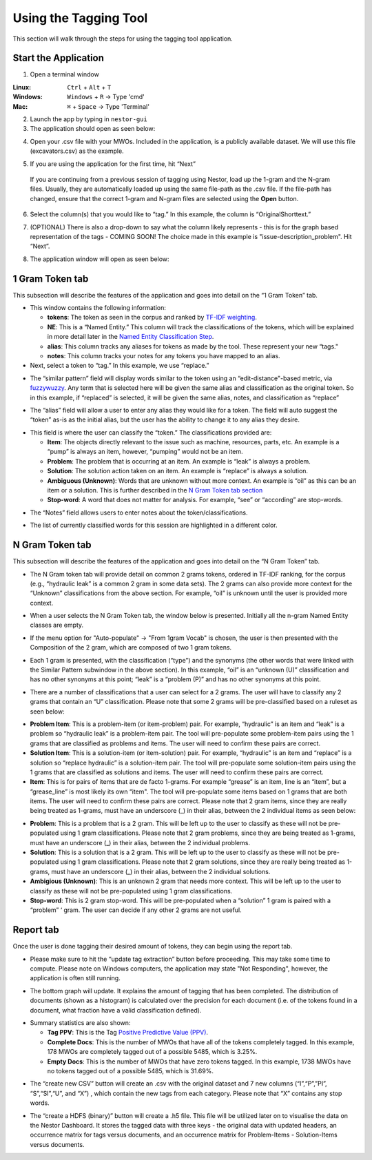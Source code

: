 

Using the Tagging Tool
======================

This section will walk through the steps for using the tagging tool
application.

Start the Application
---------------------

1. Open a terminal window 

:Linux:      ``Ctrl`` + ``Alt`` + ``T``
:Windows:    ``Windows`` + ``R`` -> Type 'cmd'
:Mac:        ``⌘`` + ``Space`` -> Type 'Terminal'


2. Launch the app by typing in ``nestor-gui``

3. The application should open as seen below:

|image6|

4. Open your .csv file with your MWOs. Included in the application, is a
   publicly available dataset. We will use this file (excavators.csv) as
   the example.

|image7|

|image8|

5. If you are using the application for the first time, hit “Next”

|image9|

  If you are continuing from a previous session of tagging using Nestor,
  load up the 1-gram and the N-gram files. Usually, they are automatically
  loaded up using the same file-path as the .csv file. If the file-path has
  changed, ensure that the correct 1-gram and N-gram files are selected using
  the **Open** button.

|image91|

6. Select the column(s) that you would like to “tag.” In this example,
   the column is “OriginalShorttext.” 

|image10|

7. (OPTIONAL) There is also a drop-down to say what the column likely represents - this is for the graph based
   representation of the tags - COMING SOON! The choice made in this example is "issue-description_problem". Hit “Next”.

|image101|

8. The application window will open as seen below:

|image11|

1 Gram Token tab
----------------

This subsection will describe the features of the application and goes
into detail on the “1 Gram Token” tab.

|image12|

-  This window contains the following information:

   -  **tokens**: The token as seen in the corpus and ranked by `TF-IDF weighting <http://scikit-learn.org/stable/modules/feature_extraction.html#tfidf-term-weighting>`__.

   -  **NE**: This is a “Named Entity.” This column will track the
      classifications of the tokens, which will be explained in more
      detail later in the `Named Entity Classification Step <#sec:Classify>`__.

   -  **alias**: This column tracks any aliases for tokens as made by the
      tool. These represent your new “tags."

   -  **notes**: This column tracks your notes for any tokens you have
      mapped to an alias.


-  Next, select a token to “tag.” In this example, we use “replace.”


|image13|

-  The “similar pattern” field will display words similar to the token
   using an “edit-distance"-based metric, via `fuzzywuzzy <https://github.com/seatgeek/fuzzywuzzy>`__. Any term
   that is selected here will be given the same alias and classification
   as the original token. So in this example, if “replaced” is selected,
   it will be given the same alias, notes, and classification as
   “replace”

|image14|

-  The “alias” field will allow a user to enter any alias they would
   like for a token. The field will auto suggest the “token” as-is as
   the initial alias, but the user has the ability to change it to any
   alias they desire.

|image15|

.. _sec:Classify:

-  This field is where the user can classify the “token.” The
   classifications provided are:

   -  **Item**: The objects directly relevant to the issue such as
      machine, resources, parts, etc. An example is a “pump” is always
      an item, however, “pumping” would not be an item.

   -  **Problem**: The problem that is occurring at an item. An example is
      “leak” is always a problem.

   -  **Solution**: The solution action taken on an item. An example is
      “replace” is always a solution.

   -  **Ambiguous (Unknown)**: Words that are unknown without more
      context. An example is “oil” as this can be an item or a solution.
      This is further described in the `N Gram Token tab section <#sec:Ngram>`__

   -  **Stop-word**: A word that does not matter for analysis. For
      example, “see” or “according” are stop-words.

|image16|

-  The “Notes” field allows users to enter notes about the
   token/classifications.

|image17|

- The list of currently classified words for this session are
  highlighted in a different color.

|image171|


.. _sec:Ngram:

N Gram Token tab
----------------

This subsection will describe the features of the application and goes
into detail on the “N Gram Token” tab.

-  The N Gram token tab will provide detail on common 2 grams tokens,
   ordered in TF-IDF ranking, for the corpus (e.g., “hydraulic leak” is
   a common 2 gram in some data sets). The 2 grams can also provide more
   context for the “Unknown” classifications from the above section. For
   example, “oil” is unknown until the user is provided more context.

|image18|

-  When a user selects the N Gram Token tab, the window below is
   presented. Initially all the n-gram Named Entity classes are empty.

|image19|

-  If the menu option for "Auto-populate" -> "From 1gram Vocab" is chosen,
   the user is then presented with the Composition of the 2 gram, which are
   composed of two 1 gram tokens.

|image191|
|image192|

-  Each 1 gram is presented, with the classification (“type”) and the
   synonyms (the other words that were linked with the Similar Pattern
   subwindow in the above section).
   In this example, “oil” is an “unknown (U)” classification and has no
   other synonyms at this point; “leak” is a “problem (P)” and has no
   other synonyms at this point.

|image20|

-  There are a number of classifications that a user can select for a 2
   grams. The user will have to classify any 2 grams that contain an “U”
   classification. Please note that some 2 grams will be pre-classified
   based on a ruleset as seen below:

|image21|

- **Problem Item**: This is a problem-item (or item-problem) pair. For example, “hydraulic” is an item and “leak” is a problem so “hydraulic leak” is a problem-item pair. The tool will pre-populate some problem-item pairs using the 1 grams that are classified as problems and items. The user will need to confirm these pairs are correct. 

-  **Solution Item**: This is a solution-item (or item-solution) pair. For example, “hydraulic” is an item and “replace” is a solution so “replace hydraulic” is a solution-item pair. The tool will pre-populate some solution-item pairs using the 1 grams that are classified as solutions and items. The user will need to confirm these pairs are correct. 

-  **Item**: This is for pairs of items that are de facto 1-grams. For example “grease” is an item, line is an “item”, but a “grease_line” is most likely its own “item". The tool will pre-populate some items based on 1 grams that are both items. The user will need to confirm these pairs are correct. Please note that 2 gram items, since they are really being treated as 1-grams, must have an underscore (_) in their alias, between the 2 individual items as seen below:

|image22|

-  **Problem**: This is a problem that is a 2 gram. This will be left up to the user to classify as these will not be pre-populated using 1 gram classifications. Please note that 2 gram problems, since they are  being treated as 1-grams, must have an underscore (_) in their alias, between the 2 individual problems.

-  **Solution**: This is a solution that is a 2 gram. This will be left up to the user to classify as these will not be pre-populated using 1 gram classifications. Please note that 2 gram solutions, since they are really being treated as 1-grams, must have an underscore (_) in their alias, between the 2 individual solutions.

-  **Ambigious (Unknown)**: This is an unknown 2 gram that needs more context. This will be left up to the user to classify as these will not be pre-populated using 1 gram classifications.

-  **Stop-word**: This is 2 gram stop-word. This will be pre-populated when a “solution” 1 gram is paired with a “problem” ‘ gram. The user can decide if any other 2 grams are not useful.

Report tab
----------------------------------

Once the user is done tagging their desired amount of tokens, they can
begin using the report tab.

-  Please make sure to hit the “update tag extraction” button before
   proceeding. This may take some time to compute. Please note on Windows computers, the application may state "Not Responding", however, the application is often still running. 

|image23|

-  The bottom graph will update. It explains the amount of tagging that
   has been completed. The distribution of documents (shown as a
   histogram) is calculated over the precision for each document (i.e.
   of the tokens found in a document, what fraction have a valid
   classification defined).

|image24|

-  Summary statistics are also shown: 

   -  **Tag PPV**: This is the Tag `Positive Predictive Value (PPV) <https://en.wikipedia.org/wiki/Positive_and_negative_predictive_values>`__.

   -  **Complete Docs**: This is the number of MWOs that have all of the tokens completely tagged. In this example, 178 MWOs are completely tagged out of a possible 5485, which is 3.25%.

   -  **Empty Docs**: This is the number of MWOs that have zero tokens tagged. In this example, 1738 MWOs have no tokens tagged out of a possible 5485, which is 31.69%.

|image25|

-  The “create new CSV” button will create an .csv with the original
   dataset and 7 new columns (“I”,“P”,”PI”, “S”,“SI”,“U”, and “X”) ,
   which contain the new tags from each category. Please note that “X”
   contains any stop words.

|image26|

-  The “create a HDFS (binary)” button will create a .h5 file. This file
   will be utilized later on to visualise the data on the Nestor Dashboard.
   It stores the tagged data with three keys - the original data with
   updated headers, an occurrence matrix for tags versus documents, and an
   occurrence matrix for Problem-Items - Solution-Items versus documents.

|image27|





.. |image6| image:: images/Graphics34_v3.png
.. |image7| image:: images/Graphics35_v3.png
.. |image8| image:: images/Graphics36_v3.png
.. |image9| image:: images/Graphics37_v3.png
.. |image91| image:: images/Graphics37_v3_2.png
.. |image10| image:: images/Graphics38_v3.png
.. |image101| image:: images/Graphics38_v3_2.png
.. |image11| image:: images/Graphics40_v3.png
.. |image12| image:: images/Graphics41_v3.png
.. |image13| image:: images/Graphics42_v3.png
.. |image14| image:: images/Graphics43_v3.png
.. |image15| image:: images/Graphics44_v3.png
.. |image16| image:: images/Graphics45_v3.png
.. |image17| image:: images/Graphics46_v3.png
.. |image171| image:: images/Graphics46_v3_2.png
.. |image18| image:: images/Graphics47_v3.png
.. |image19| image:: images/Graphics48_v3.png
.. |image191| image:: images/Graphics48_v3_2.png
.. |image192| image:: images/Graphics48_v3_3.png
.. |image20| image:: images/Graphics49_v3.png
.. |image21| image:: images/Graphics50_v3.png
.. |image22| image:: images/Graphics51_v3.png
.. |image23| image:: images/Graphics52_v3.png
.. |image24| image:: images/Graphics53_v3.png
.. |image25| image:: images/Graphics54_v3.png
.. |image26| image:: images/Graphics55_v3.png
.. |image27| image:: images/Graphics56_v3.png

